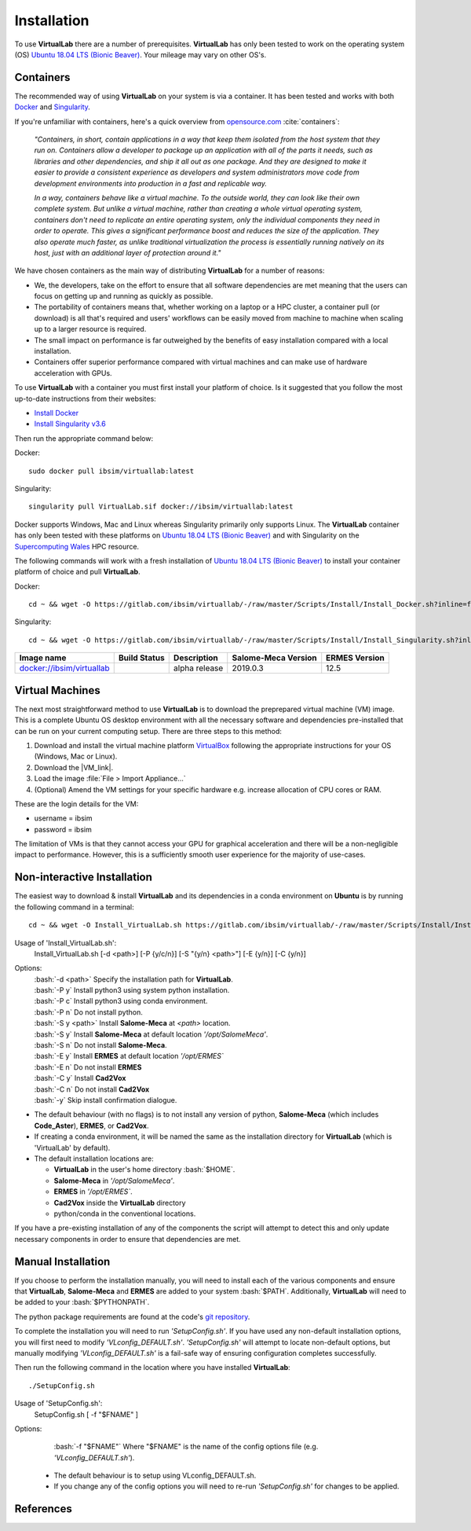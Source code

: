 .. role:: bash(code)
   :language: bash
	      
Installation
============

To use **VirtualLab** there are a number of prerequisites. **VirtualLab** has only been tested to work on the operating system (OS) `Ubuntu 18.04 LTS (Bionic Beaver) <https://releases.ubuntu.com/18.04/>`_. Your mileage may vary on other OS's.

Containers
**********

The recommended way of using **VirtualLab** on your system is via a container. It has been tested and works with both `Docker <https://www.docker.com/>`_ and `Singularity <https://sylabs.io/singularity/>`_.

If you're unfamiliar with containers, here's a quick overview from `opensource.com <https://opensource.com/resources/what-are-linux-containers>`_ :cite:`containers`:

    *"Containers, in short, contain applications in a way that keep them isolated from the host system that they run on. Containers allow a developer to package up an application with all of the parts it needs, such as libraries and other dependencies, and ship it all out as one package. And they are designed to make it easier to provide a consistent experience as developers and system administrators move code from development environments into production in a fast and replicable way.*

    *In a way, containers behave like a virtual machine. To the outside world, they can look like their own complete system. But unlike a virtual machine, rather than creating a whole virtual operating system, containers don't need to replicate an entire operating system, only the individual components they need in order to operate. This gives a significant performance boost and reduces the size of the application. They also operate much faster, as unlike traditional virtualization the process is essentially running natively on its host, just with an additional layer of protection around it."*

We have chosen containers as the main way of distributing **VirtualLab** for a number of reasons:

* We, the developers, take on the effort to ensure that all software dependencies are met meaning that the users can focus on getting up and running as quickly as possible.
* The portability of containers means that, whether working on a laptop or a HPC cluster, a container pull (or download) is all that's required and users' workflows can be easily moved from machine to machine when scaling up to a larger resource is required.
* The small impact on performance is far outweighed by the benefits of easy installation compared with a local installation.
* Containers offer superior performance compared with virtual machines and can make use of hardware acceleration with GPUs.

To use **VirtualLab** with a container you must first install your platform of choice. Is it suggested that you follow the most up-to-date instructions from their websites:

* `Install Docker <https://docs.docker.com/get-docker/>`_
* `Install Singularity v3.6 <https://sylabs.io/guides/3.6/user-guide/quick_start.html#quick-installation-steps>`_

Then run the appropriate command below:

Docker::

    sudo docker pull ibsim/virtuallab:latest

Singularity::

    singularity pull VirtualLab.sif docker://ibsim/virtuallab:latest

Docker supports Windows, Mac and Linux whereas Singularity primarily only supports Linux. The **VirtualLab** container has only been tested with these platforms on `Ubuntu 18.04 LTS (Bionic Beaver) <https://releases.ubuntu.com/18.04/>`_ and with Singularity on the `Supercomputing Wales <https://www.supercomputing.wales/>`_ HPC resource.

The following commands will work with a fresh installation of `Ubuntu 18.04 LTS (Bionic Beaver) <https://releases.ubuntu.com/18.04/>`_ to install your container platform of choice and pull **VirtualLab**.

Docker::

    cd ~ && wget -O https://gitlab.com/ibsim/virtuallab/-/raw/master/Scripts/Install/Install_Docker.sh?inline=false && chmod 755 Install_Docker.sh && sudo ~/./Install_Docker.sh && source ~/.bashrc && sudo docker pull ibsim/virtuallab:latest

Singularity::

    cd ~ && wget -O https://gitlab.com/ibsim/virtuallab/-/raw/master/Scripts/Install/Install_Singularity.sh?inline=false && chmod 755 Install_Singularity.sh && sudo ~/./Install_Singularity.sh && source ~/.bashrc && singularity pull VirtualLab.sif docker://ibsim/virtuallab:latest

+--------------------------------------------------------------------------+----------------+---------------+-------------+---------+
| Image name                                                               | Build          | Description   | Salome-Meca | ERMES   |
|                                                                          | Status         |               | Version     | Version |
+==========================================================================+================+===============+=============+=========+
| `docker://ibsim/virtuallab <https://hub.docker.com/r/ibsim/virtuallab>`_ | |build-status| | alpha release | 2019.0.3    | 12.5    |
+--------------------------------------------------------------------------+----------------+---------------+-------------+---------+

.. |build-status| image:: https://img.shields.io/docker/cloud/build/ibsim/virtuallab

Virtual Machines
****************

The next most straightforward method to use **VirtualLab** is to download the preprepared virtual machine (VM) image. This is a complete Ubuntu OS desktop environment with all the necessary software and dependencies pre-installed that can be run on your current computing setup. There are three steps to this method:

#. Download and install the virtual machine platform `VirtualBox <https://www.virtualbox.org/wiki/Downloads>`_ following the appropriate instructions for your OS (Windows, Mac or Linux).
#. Download the |VM_link|.
#. Load the image :file:`File > Import Appliance...`
#. (Optional) Amend the VM settings for your specific hardware e.g. increase allocation of CPU cores or RAM.

.. |VM_link| raw:: html

   <a href="https://ibsim.co.uk/VirtualLab/downloads/VM.html" target="_blank">VirtualLab image</a>

These are the login details for the VM:

* username = ibsim
* password = ibsim

The limitation of VMs is that they cannot access your GPU for graphical acceleration and there will be a non-negligible impact to performance. However, this is a sufficiently smooth user experience for the majority of use-cases.

Non-interactive Installation
****************************

The easiest way to download & install **VirtualLab** and its dependencies in a conda environment on **Ubuntu** is by running the following command in a terminal::

    cd ~ && wget -O Install_VirtualLab.sh https://gitlab.com/ibsim/virtuallab/-/raw/master/Scripts/Install/Install_VirtualLab.sh?inline=false && chmod 755 Install_VirtualLab.sh && sudo ~/./Install_VirtualLab.sh -P c -S y -E y -C y -y && source ~/.bashrc


Usage of 'Install_VirtualLab.sh':
  Install_VirtualLab.sh [-d <path>] [-P {y/c/n}] [-S \"{y/n} <path>\"] [-E {y/n}] [-C {y/n}]

Options:
   | :bash:`-d <path>` Specify the installation path for **VirtualLab**.
   | :bash:`-P y` Install python3 using system python installation.
   | :bash:`-P c` Install python3 using conda environment.
   | :bash:`-P n` Do not install python.
   | :bash:`-S y <path>` Install **Salome-Meca** at *<path>* location.
   | :bash:`-S y` Install **Salome-Meca** at default location *'/opt/SalomeMeca'*.
   | :bash:`-S n` Do not install **Salome-Meca**.
   | :bash:`-E y` Install **ERMES** at default location *'/opt/ERMES`*
   | :bash:`-E n` Do not install **ERMES**
   | :bash:`-C y` Install **Cad2Vox**
   | :bash:`-C n` Do not install **Cad2Vox**
   | :bash:`-y` Skip install confirmation dialogue.

* The default behaviour (with no flags) is to not install any version of python, **Salome-Meca** (which includes **Code_Aster**), **ERMES**, or **Cad2Vox**.
* If creating a conda environment, it will be named the same as the installation directory for **VirtualLab** (which is 'VirtualLab' by default).
* The default installation locations are:

  + **VirtualLab** in the user's home directory :bash:`$HOME`.
  + **Salome-Meca** in *'/opt/SalomeMeca'*.
  + **ERMES** in *'/opt/ERMES`*.
  + **Cad2Vox** inside the **VirtualLab** directory
  + python/conda in the conventional locations.

If you have a pre-existing installation of any of the components the script will attempt to detect this and only update necessary components in order to ensure that dependencies are met.

Manual Installation
*******************

If you choose to perform the installation manually, you will need to install each of the various components and ensure that **VirtualLab**, **Salome-Meca** and **ERMES** are added to your system :bash:`$PATH`. Additionally, **VirtualLab** will need to be added to your :bash:`$PYTHONPATH`.

The python package requirements are found at the code's `git repository <https://gitlab.com/ibsim/virtuallab/-/raw/master/requirements.txt>`_.

To complete the installation you will need to run *'SetupConfig.sh'*. If you have used any non-default installation options, you will first need to modify *'VLconfig_DEFAULT.sh'*. *'SetupConfig.sh'* will attempt to locate non-default options, but manually modifying *'VLconfig_DEFAULT.sh'* is a fail-safe way of ensuring configuration completes successfully.

Then run the following command in the location where you have installed **VirtualLab**::

  ./SetupConfig.sh

Usage of 'SetupConfig.sh':
  SetupConfig.sh [ -f "$FNAME" ]

Options:
   | :bash:`-f "$FNAME"` Where "$FNAME" is the name of the config options file (e.g. *'VLconfig_DEFAULT.sh'*).

 * The default behaviour is to setup using VLconfig_DEFAULT.sh.
 * If you change any of the config options you will need to re-run *'SetupConfig.sh'* for changes to be applied.

References
**********

.. bibliography:: refs.bib
   :style: plain
   :filter: docname in docnames
